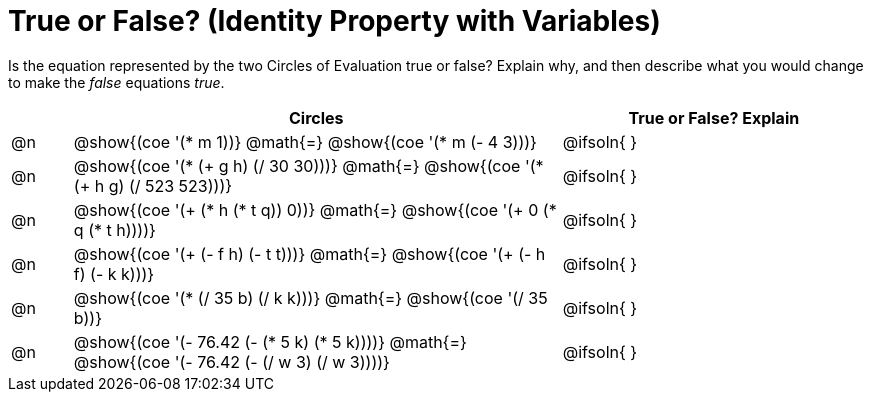 = True or False? (Identity Property with Variables)

++++
<style>
div.circleevalsexp { width: auto; }
td > .content > .paragraph > * { vertical-align: middle; }
</style>
++++

Is the equation represented by the two Circles of Evaluation true or false? Explain why, and then describe what you would change to make the _false_ equations _true_.

[.FillVerticalSpace,cols="^.^1a,^.^8a,^.^5a", stripes="none", options="header"]
|===
|	 | Circles																	   |
True or False? Explain


| @n
| @show{(coe '(* m 1))}
@math{=}
@show{(coe '(* m (- 4 3)))}
| @ifsoln{ }


| @n
| @show{(coe '(* (+ g h) (/ 30 30)))}
@math{=}
@show{(coe '(* (+ h g) (/ 523 523)))}
| @ifsoln{ }


| @n
| @show{(coe '(+ (* h (* t q)) 0))}
@math{=}
@show{(coe '(+ 0 (* q (* t h))))}
| @ifsoln{ }



| @n
| @show{(coe '(+ (- f h) (- t t)))}
@math{=}
@show{(coe '(+ (- h f) (- k k)))}
| @ifsoln{ }


| @n
| @show{(coe '(* (/ 35 b) (/ k k)))}
@math{=}
@show{(coe '(/ 35 b))}
| @ifsoln{ }



| @n
| @show{(coe '(- 76.42 (- (* 5 k) (* 5 k))))}
@math{=}
@show{(coe '(- 76.42 (- (/ w 3) (/ w 3))))}
| @ifsoln{ }


|===
